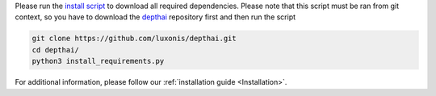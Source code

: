 Please run the `install script <https://github.com/luxonis/depthai/blob/main/install_requirements.py>`__
to download all required dependencies. Please note that this script must be ran from git context, so you have to download the `depthai <https://github.com/luxonis/depthai>`__ repository first and then run the script


.. code-block:: python

   git clone https://github.com/luxonis/depthai.git
   cd depthai/
   python3 install_requirements.py


For additional information, please follow our :ref:`installation guide <Installation>`.
